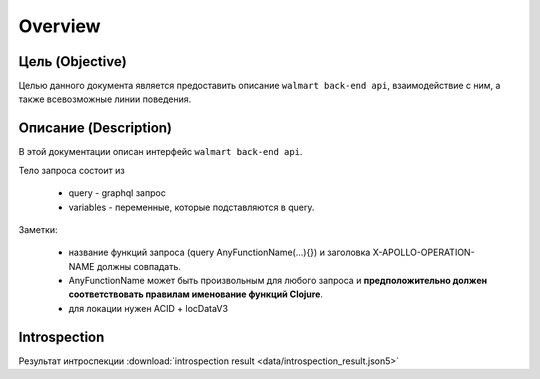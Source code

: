 Overview
==========

Цель (Objective)
------------------
Целью данного документа является предоставить описание ``walmart back-end api``, взаимодействие с ним, а также всевозможные линии поведения.


Описание (Description)
------------------------
В этой документации описан интерфейс ``walmart back-end api``.

Тело запроса состоит из

    - query - graphql запрос
    - variables - переменные, которые подставляются в query.

Заметки:

    - название функций запроса (query AnyFunctionName(...){}) и заголовка X-APOLLO-OPERATION-NAME должны совпадать.
    - AnyFunctionName может быть произвольным для любого запроса и **предположительно должен соответствовать правилам именование функций Clojure**.
    - для локации нужен ACID + locDataV3


Introspection
---------------

Результат интроспекции :download:`introspection result <data/introspection_result.json5>`
